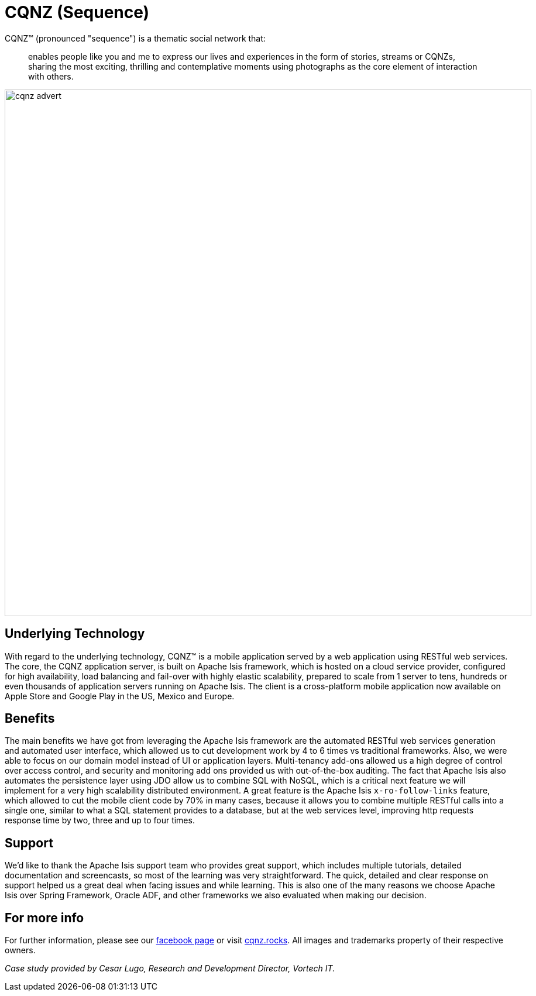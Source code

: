 = CQNZ (Sequence)

:Notice: Licensed to the Apache Software Foundation (ASF) under one or more contributor license agreements. See the NOTICE file distributed with this work for additional information regarding copyright ownership. The ASF licenses this file to you under the Apache License, Version 2.0 (the "License"); you may not use this file except in compliance with the License. You may obtain a copy of the License at. http://www.apache.org/licenses/LICENSE-2.0 . Unless required by applicable law or agreed to in writing, software distributed under the License is distributed on an "AS IS" BASIS, WITHOUT WARRANTIES OR  CONDITIONS OF ANY KIND, either express or implied. See the License for the specific language governing permissions and limitations under the License.
:page-partial:

// TODO: V2: need to update these, they are getting stale.

CQNZ(TM) (pronounced "sequence") is a thematic social network that:

[quote]
____
enables people like you and me to express our lives and experiences in the form of stories, streams or CQNZs, sharing the most exciting, thrilling and contemplative moments using photographs as the core element of interaction with others.
____

image::what-is-apache-isis/powered-by/cqnz/cqnz-advert.png[width="900px"]

== Underlying Technology

With regard to the underlying technology, CQNZ(TM) is a mobile application served by a web application using RESTful web services.
The core, the CQNZ application server, is built on Apache Isis framework, which is hosted on a cloud service provider, configured for high availability, load balancing and fail-over with highly elastic scalability, prepared to scale from 1 server to tens, hundreds or even thousands of application servers running on Apache Isis.
The client is a cross-platform mobile application now available on Apple Store and Google Play in the US, Mexico and Europe.

== Benefits

The main benefits we have got from leveraging the Apache Isis framework are the automated RESTful web services generation and automated user interface, which allowed us to cut development work by 4 to 6 times vs traditional frameworks.
Also, we were able to focus on our domain model instead of UI or application layers.
Multi-tenancy add-ons allowed us a high degree of control over access control, and security and monitoring add ons provided us with out-of-the-box auditing.
The fact that Apache Isis also automates the persistence layer using JDO allow us to combine SQL with NoSQL, which is a critical next feature we will implement for a very high scalability distributed environment.
A great feature is the Apache Isis `x-ro-follow-links` feature, which allowed to cut the mobile client code by 70% in many cases, because it allows you to combine multiple RESTful calls into a single one, similar to what a SQL statement provides to a database, but at the web services level, improving http requests response time by two, three and up to four times.

== Support

We'd like to thank the Apache Isis support team who provides great support, which includes multiple tutorials, detailed documentation and screencasts, so most of the learning was very straightforward.
The quick, detailed and clear response on support helped us a great deal when facing issues and while learning.
This is also one of the many reasons we choose Apache Isis over Spring Framework, Oracle ADF, and other frameworks we also evaluated when making our decision.

== For more info

For further information, please see our link:https://www.facebook.com/pg/mycqnz/about/?ref=page_internal[facebook page] or visit link:http://cqnz.rocks/[cqnz.rocks].
All images and trademarks property of their respective owners.

_Case study provided by Cesar Lugo, Research and Development Director, Vortech IT._
